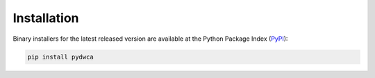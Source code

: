 Installation
============

Binary installers for the latest released version are available at the Python Package Index (`PyPI <https://pypi.org/>`_):

.. code-block:: shell

    pip install pydwca
